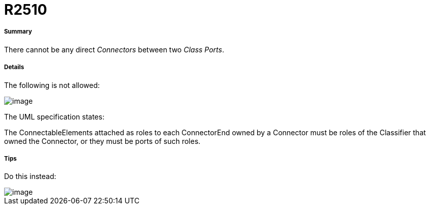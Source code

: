 // Disable all captions for figures.
:!figure-caption:
// Path to the stylesheet files
:stylesdir: .

[[R2510]]

[[r2510]]
= R2510

[[Summary]]

[[summary]]
===== Summary

There cannot be any direct _Connectors_ between two _Class_ _Ports_.

[[Details]]

[[details]]
===== Details

The following is not allowed:

image::images/Modeler_audit_rules_R2510_image001.png[image]

The UML specification states:

The ConnectableElements attached as roles to each ConnectorEnd owned by a Connector must be roles of the Classifier that owned the Connector, or they must be ports of such roles.

[[Tips]]

[[tips]]
===== Tips

Do this instead:

image::images/Modeler_audit_rules_R2510_image002.png[image]



